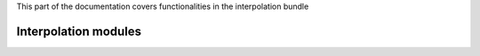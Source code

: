 .. turf:

This part of the documentation covers functionalities in the interpolation bundle

Interpolation modules
=====================

